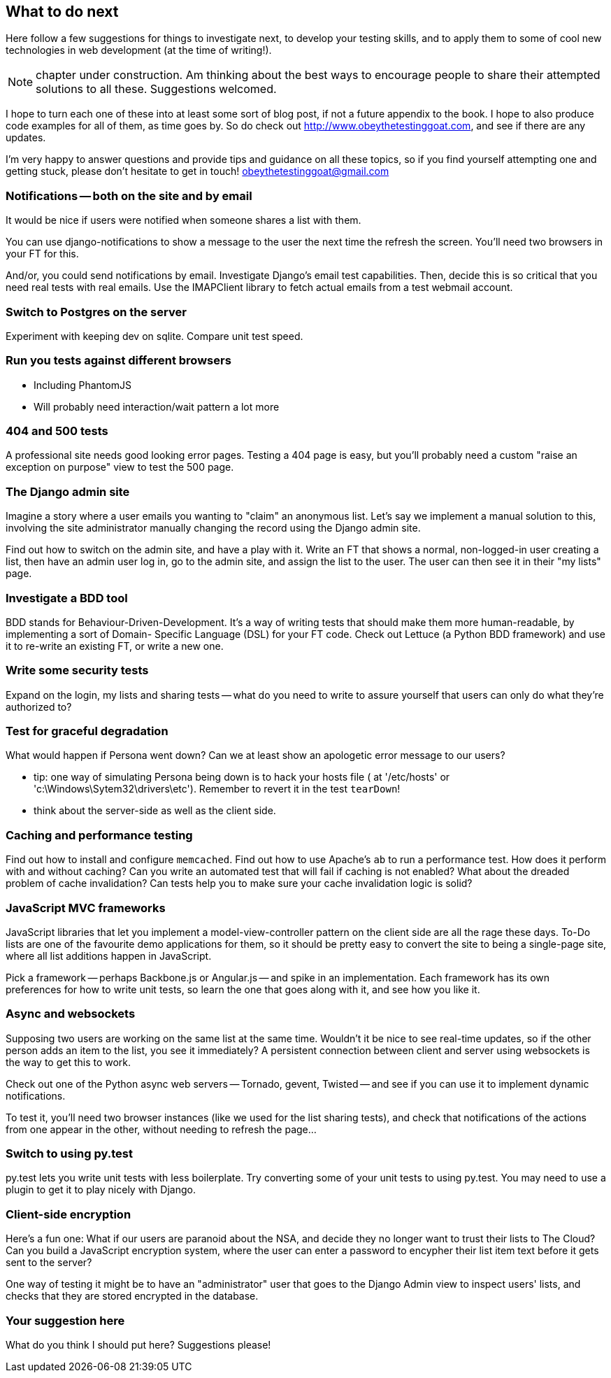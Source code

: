 What to do next
---------------

Here follow a few suggestions for things to investigate next, to develop your 
testing skills, and to apply them to some of cool new technologies in web
development (at the time of writing!).

NOTE: chapter under construction.  Am thinking about the best ways to 
encourage people to share their attempted solutions to all these. 
Suggestions welcomed.

I hope to turn each one of these into at least some sort of blog post,
if not a future appendix to the book. I hope to also produce code examples for
all of them, as time goes by. So do check out
http://www.obeythetestinggoat.com, and see if there are any updates.

I'm very happy to answer questions and provide tips and guidance on all
these topics, so if you find yourself attempting one and getting stuck,
please don't hesitate to get in touch!  obeythetestinggoat@gmail.com



Notifications -- both on the site and by email
~~~~~~~~~~~~~~~~~~~~~~~~~~~~~~~~~~~~~~~~~~~~~~

It would be nice if users were notified when someone shares a list with 
them.

You can use django-notifications to show a message to the user the next
time the refresh the screen. You'll need two browsers in your FT for this.

And/or, you could send notifications by email.  Investigate Django's
email test capabilities.  Then, decide this is so critical that you need
real tests with real emails.  Use the IMAPClient library to fetch actual
emails from a test webmail account.



Switch to Postgres on the server
~~~~~~~~~~~~~~~~~~~~~~~~~~~~~~~~

Experiment with keeping dev on sqlite.  Compare unit test speed.



Run you tests against different browsers
~~~~~~~~~~~~~~~~~~~~~~~~~~~~~~~~~~~~~~~~

* Including PhantomJS
* Will probably need interaction/wait pattern a lot more



404 and 500 tests
~~~~~~~~~~~~~~~~~

A professional site needs good looking error pages.  Testing a 404 page is
easy, but you'll probably need a custom "raise an exception on purpose" view
to test the 500 page.



The Django admin site
~~~~~~~~~~~~~~~~~~~~~

Imagine a story where a user emails you wanting to "claim" an anonymous
list.  Let's say we implement a manual solution to this, involving the site
administrator manually changing the record using the Django admin site.

Find out how to switch on the admin site, and have a play with it. Write an FT
that shows a normal, non-logged-in user creating a list, then have an admin
user log in, go to the admin site, and assign the list to the user.  The user
can then see it in their "my lists" page.



Investigate a BDD tool
~~~~~~~~~~~~~~~~~~~~~~

BDD stands for Behaviour-Driven-Development.  It's a way of writing tests 
that should make them more human-readable, by implementing a sort of Domain-
Specific Language (DSL) for your FT code.  Check out Lettuce (a Python BDD
framework) and use it to re-write an existing FT, or write a new one.



Write some security tests
~~~~~~~~~~~~~~~~~~~~~~~~~

Expand on the login, my lists and sharing tests -- what do you need to write to
assure yourself that users can only do what they're authorized to?



Test for graceful degradation
~~~~~~~~~~~~~~~~~~~~~~~~~~~~~

What would happen if Persona went down?  Can we at least show an apologetic
error message to our users?

* tip: one way of simulating Persona being down is to hack your hosts file (
at '/etc/hosts' or 'c:\Windows\Sytem32\drivers\etc'). Remember to revert it in
the test `tearDown`!
* think about the server-side as well as the client side.



Caching and performance testing
~~~~~~~~~~~~~~~~~~~~~~~~~~~~~~~

Find out how to install and configure `memcached`.  Find out how to use
Apache's `ab` to run a performance test.  How does it perform with and without
caching? Can you write an automated test that will fail if caching is not
enabled? What about the dreaded problem of cache invalidation?  Can tests
help you to make sure your cache invalidation logic is solid?



JavaScript MVC frameworks
~~~~~~~~~~~~~~~~~~~~~~~~~

JavaScript libraries that let you  implement a model-view-controller 
pattern on the client side are all the rage these days.  To-Do lists are
one of the favourite demo applications for them, so it should be pretty easy
to convert the site to being a single-page site, where all list additions 
happen in JavaScript.

Pick a framework -- perhaps Backbone.js or Angular.js -- and spike in an
implementation.  Each framework has its own preferences for how to write
unit tests, so learn the one that goes along with it, and see how you like
it.



Async and websockets
~~~~~~~~~~~~~~~~~~~~

Supposing two users are working on the same list at the same time. Wouldn't
it be nice to see real-time updates, so if the other person adds an item to
the list, you see it immediately?  A persistent connection between client and
server using websockets is the way to get this to work.

Check out one of the Python async web servers -- Tornado, gevent, Twisted --
and see if you can use it to implement dynamic notifications.

To test it, you'll need two browser instances (like we used for the list
sharing tests), and check that notifications of the actions from one 
appear in the other, without needing to refresh the page...



Switch to using py.test
~~~~~~~~~~~~~~~~~~~~~~~

py.test lets you write unit tests with less boilerplate.  Try converting some
of your unit tests to using py.test.  You may need to use a plugin to get it
to play nicely with Django.



Client-side encryption
~~~~~~~~~~~~~~~~~~~~~~

Here's a fun one: What if our users are paranoid about the NSA, and decide they
no longer want to trust their lists to The Cloud?  Can you build a JavaScript
encryption system, where the user can enter a password to encypher their list
item text before it gets sent to the server?  

One way of testing it might be to have an "administrator" user that goes to 
the Django Admin view to inspect users' lists, and checks that they are stored
encrypted in the database.



Your suggestion here
~~~~~~~~~~~~~~~~~~~~

What do you think I should put here?  Suggestions please!

